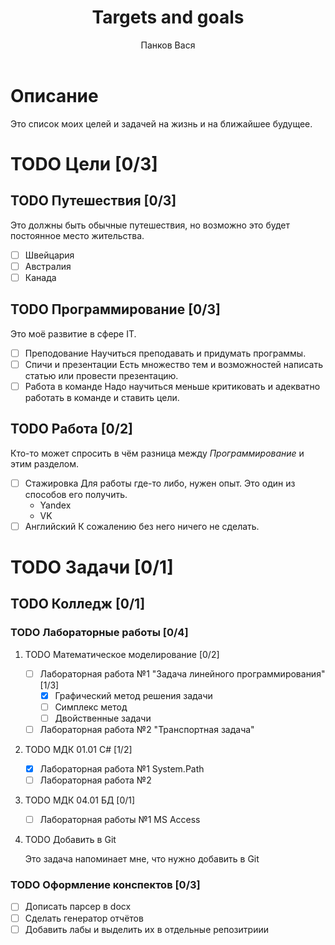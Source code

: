 #+TITLE: Targets and goals
#+AUTHOR: Панков Вася

* Описание

Это список моих целей и задачей на жизнь и на ближайшее будущее.

* TODO Цели [0/3]

** TODO Путешествия [0/3]
Это должны быть обычные путешествия, но возможно это будет постоянное место жительства.

  + [ ] Швейцария
  + [ ] Австралия
  + [ ] Канада
    
** TODO Программирование [0/3]
Это моё развитие в сфере IT.
 
 - [ ] Преподование
   Научиться преподавать и придумать программы.
 - [ ] Спичи и презентации
   Есть множество тем и возможностей написать статью или провести презентацию.
 - [ ] Работа в команде
   Надо научиться меньше критиковать и адекватно работать в команде и ставить цели.
** TODO Работа [0/2]
Кто-то может спросить в чём разница между [[Программирование]] и этим разделом.

- [ ] Стажировка
  Для работы где-то либо, нужен опыт. Это один из способов его получить.
  - Yandex
  - VK
- [ ] Английский
  К сожалению без него ничего не сделать.
  


* TODO Задачи [0/1]

** TODO Колледж [0/1]

*** TODO Лабораторные работы [0/4]

**** TODO Математическое моделирование [0/2]
DEADLINE: <2022-10-04 Tue>

- [-] Лабораторная работа №1 "Задача линейного программирования" [1/3]
  - [X] Графический метод решения задачи
  - [ ] Симплекс метод
  - [ ] Двойственные задачи
- [ ] Лабораторная работа №2 "Транспортная задача"

**** TODO МДК 01.01 C# [1/2]
DEADLINE: <2022-10-01 Sat>

- [X] Лабораторная работа №1 System.Path
- [ ] Лабораторная работа №2 
**** TODO МДК 04.01 БД [0/1]
DEADLINE: <2022-10-03 Mon>
- [ ] Лабораторная работы №1 MS Access
 
**** TODO Добавить в Git
Это задача напоминает мне, что нужно добавить в Git
*** TODO Оформление конспектов [0/3]
DEADLINE: <2022-10-05 Wed>
- [ ] Дописать парсер в docx
- [ ] Сделать генератор отчётов
- [ ] Добавить лабы и выделить их в отдельные репозитриии
